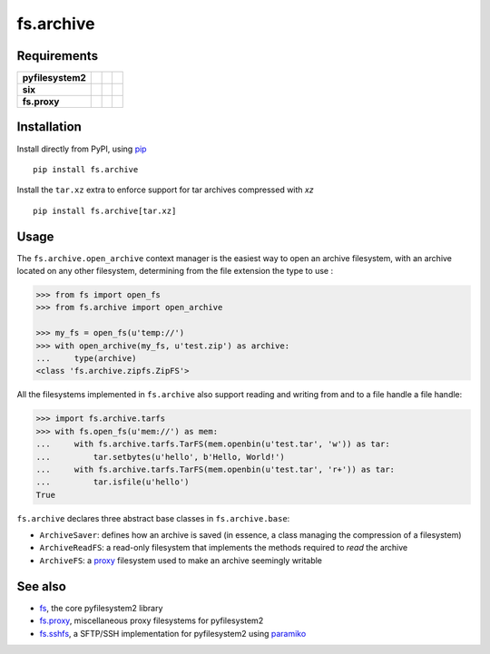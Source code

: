 fs.archive
==========

|Source| |PyPI| |Travis| |Codecov| |Codacy| |Format| |License|

.. |Codacy| image:: https://img.shields.io/codacy/grade/eadf418db5a84efd9fa1b470529dcad6/master.svg?style=flat-square&maxAge=300
   :target: https://www.codacy.com/app/althonos/fs.proxy/dashboard

.. |Travis| image:: https://img.shields.io/travis/althonos/fs.archive/master.svg?style=flat-square&maxAge=300
   :target: https://travis-ci.org/althonos/fs.archive/branches

.. |Codecov| image:: https://img.shields.io/codecov/c/github/althonos/fs.archive/master.svg?style=flat-square&maxAge=300
   :target: https://codecov.io/gh/althonos/fs.archive

.. |PyPI| image:: https://img.shields.io/pypi/v/fs.archive.svg?style=flat-square&maxAge=300
   :target: https://pypi.python.org/pypi/fs.archive

.. |Format| image:: https://img.shields.io/pypi/format/fs.archive.svg?style=flat-square&maxAge=300
   :target: https://pypi.python.org/pypi/fs.archive

.. |Versions| image:: https://img.shields.io/pypi/pyversions/fs.archive.svg?style=flat-square&maxAge=300
   :target: https://travis-ci.org/althonos/fs.archive

.. |License| image:: https://img.shields.io/pypi/l/fs.archive.svg?style=flat-square&maxAge=300
   :target: https://choosealicense.com/licenses/mit/

.. |Source| image:: https://img.shields.io/badge/source-GitHub-303030.svg?maxAge=300&style=flat-square
   :target: https://github.com/althonos/fs.archive


Requirements
------------

+-------------------+-----------------+-------------------+--------------------+
| **pyfilesystem2** | |PyPI fs|       | |Source fs|       | |License fs|       |
+-------------------+-----------------+-------------------+--------------------+
| **six**           | |PyPI six|      | |Source six|      | |License six|      |
+-------------------+-----------------+-------------------+--------------------+
| **fs.proxy**      | |PyPI fs.proxy| | |Source fs.proxy| | |License fs.proxy| |
+-------------------+-----------------+-------------------+--------------------+

.. |License six| image:: https://img.shields.io/pypi/l/six.svg?maxAge=300&style=flat-square
   :target: https://choosealicense.com/licenses/mit/

.. |Source six| image:: https://img.shields.io/badge/source-GitHub-303030.svg?maxAge=300&style=flat-square
   :target: https://github.com/benjaminp/six

.. |PyPI six| image:: https://img.shields.io/pypi/v/six.svg?maxAge=300&style=flat-square
   :target: https://pypi.python.org/pypi/six

.. |License fs| image:: https://img.shields.io/badge/license-MIT-blue.svg?maxAge=300&style=flat-square
   :target: https://choosealicense.com/licenses/mit/

.. |Source fs| image:: https://img.shields.io/badge/source-GitHub-303030.svg?maxAge=300&style=flat-square
   :target: https://github.com/PyFilesystem/pyfilesystem2

.. |PyPI fs| image:: https://img.shields.io/pypi/v/fs.svg?maxAge=300&style=flat-square
   :target: https://pypi.python.org/pypi/fs

.. |License fs.proxy| image:: https://img.shields.io/pypi/l/fs.proxy.svg?maxAge=300&style=flat-square
   :target: https://choosealicense.com/licenses/mit/

.. |Source fs.proxy| image:: https://img.shields.io/badge/source-GitHub-303030.svg?maxAge=300&style=flat-square
   :target: https://github.com/althonos/fs.proxy

.. |PyPI fs.proxy| image:: https://img.shields.io/pypi/v/fs.proxy.svg?maxAge=300&style=flat-square
   :target: https://pypi.python.org/pypi/fs.proxy



Installation
------------

Install directly from PyPI, using `pip <https://pip.pypa.io/>`_ ::

    pip install fs.archive

Install the ``tar.xz`` extra to enforce support for tar archives compressed
with `xz` ::

    pip install fs.archive[tar.xz]


Usage
-----

The ``fs.archive.open_archive`` context manager is the easiest way to open an
archive filesystem, with an archive located on any other filesystem, determining
from the file extension the type to use :

.. code:: python

    >>> from fs import open_fs
    >>> from fs.archive import open_archive

    >>> my_fs = open_fs(u'temp://')
    >>> with open_archive(my_fs, u'test.zip') as archive:
    ...     type(archive)
    <class 'fs.archive.zipfs.ZipFS'>


All the filesystems implemented in ``fs.archive`` also support reading and
writing from and to a file handle a file handle:

.. code:: python

    >>> import fs.archive.tarfs
    >>> with fs.open_fs(u'mem://') as mem:
    ...     with fs.archive.tarfs.TarFS(mem.openbin(u'test.tar', 'w')) as tar:
    ...         tar.setbytes(u'hello', b'Hello, World!')
    ...     with fs.archive.tarfs.TarFS(mem.openbin(u'test.tar', 'r+')) as tar:
    ...         tar.isfile(u'hello')
    True


``fs.archive`` declares three abstract base classes in ``fs.archive.base``:

* ``ArchiveSaver``: defines how an archive is saved (in essence, a class managing
  the compression of a filesystem)
* ``ArchiveReadFS``: a read-only filesystem that implements the methods required
  to *read* the archive
* ``ArchiveFS``: a `proxy <https://github.com/althonos/fs.proxy>`_ filesystem
  used to make an archive seemingly writable





See also
--------

* `fs <https://github.com/Pyfilesystem/pyfilesystem2>`_, the core pyfilesystem2 library
* `fs.proxy <https://github.com/althonos/fs.proxy>`_, miscellaneous proxy filesystems
  for pyfilesystem2
* `fs.sshfs <https://github.com/althonos/fs.sshfs>`_, a SFTP/SSH implementation for
  pyfilesystem2 using `paramiko <https://github.com/paramiko/paramiko>`_
